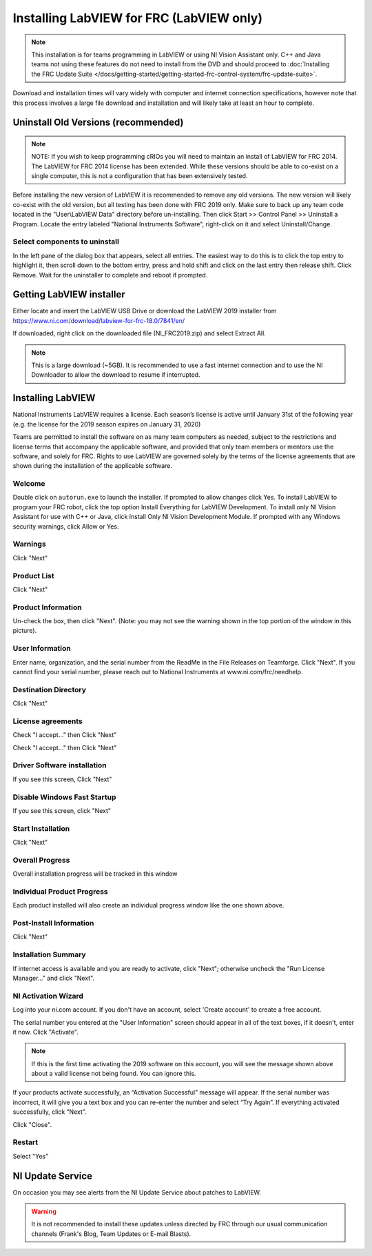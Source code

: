 Installing LabVIEW for FRC (LabVIEW only)
=========================================

.. image:: images/labview/ni_logo.png

.. note:: This installation is for teams programming in LabVIEW or using NI Vision Assistant only. C++ and Java teams not using these features do not need to install from the DVD and should proceed to :doc:`Installing the FRC Update Suite </docs/getting-started/getting-started-frc-control-system/frc-update-suite>`.

Download and installation times will vary widely with computer and internet connection specifications, however note that this process involves a large file download and installation and will likely take at least an hour to complete.

Uninstall Old Versions (recommended)
------------------------------------

.. note:: NOTE: If you wish to keep programming cRIOs you will need to maintain an install of LabVIEW for FRC 2014. The LabVIEW for FRC 2014 license has been extended. While these versions should be able to co-exist on a single computer, this is not a configuration that has been extensively tested.

Before installing the new version of LabVIEW it is recommended to remove any old versions. The new version will likely co-exist with the old version, but all testing has been done with FRC 2019 only. Make sure to back up any team code located in the "User\\LabVIEW Data" directory before un-installing. Then click Start >> Control Panel >> Uninstall a Program. Locate the entry labeled "National Instruments Software", right-click on it and select Uninstall/Change.

.. image:: images/labview/uninstall_old_control_panel.png

Select components to uninstall
^^^^^^^^^^^^^^^^^^^^^^^^^^^^^^

In the left pane of the dialog box that appears, select all entries. The easiest way to do this is to click the top entry to highlight it, then scroll down to the bottom entry, press and hold shift and click on the last entry then release shift. Click Remove. Wait for the uninstaller to complete and reboot if prompted.

.. image:: images/labview/uninstall_select_components.png

Getting LabVIEW installer
-------------------------

Either locate and insert the LabVIEW USB Drive or download the LabVIEW 2019 installer from https://www.ni.com/download/labview-for-frc-18.0/7841/en/

If downloaded, right click on the downloaded file (NI_FRC2019.zip) and select Extract All.

.. note:: This is a large download (~5GB). It is recommended to use a fast internet connection and to use the NI Downloader to allow the download to resume if interrupted.

Installing LabVIEW
------------------

National Instruments LabVIEW requires a license. Each season’s license is active until January 31st of the following year (e.g. the license for the 2019 season expires on January 31, 2020)

Teams are permitted to install the software on as many team computers as needed, subject to the restrictions and license terms that accompany the applicable software, and provided that only team members or mentors use the software, and solely for FRC. Rights to use LabVIEW are governed solely by the terms of the license agreements that are shown during the installation of the applicable software.

Welcome
^^^^^^^

.. image:: images/labview/labview_welcome.png

Double click on ``autorun.exe`` to launch the installer. If prompted to allow changes click Yes. To install LabVIEW to program your FRC robot, click the top option Install Everything for LabVIEW Development. To install only NI Vision Assistant for use with C++ or Java, click Install Only NI Vision Development Module. If prompted with any Windows security warnings, click Allow or Yes.

Warnings
^^^^^^^^

.. image:: images/labview/labview_warnings.png

Click "Next"

Product List
^^^^^^^^^^^^
.. image:: images/labview/labview_product_list.png

Click "Next"

Product Information
^^^^^^^^^^^^^^^^^^^

.. image:: images/labview/labview_product_info.png

Un-check the box, then click "Next". (Note: you may not see the warning shown in the top portion of the window in this picture).

User Information
^^^^^^^^^^^^^^^^

.. image:: images/labview/labview_user_info.png

Enter name, organization, and the serial number from the ReadMe in the File Releases on Teamforge. Click "Next". If you cannot find your serial number, please reach out to National Instruments at www.ni.com/frc/needhelp.

Destination Directory
^^^^^^^^^^^^^^^^^^^^^

.. image:: images/labview/labview_install_dir.png

Click "Next"

License agreements
^^^^^^^^^^^^^^^^^^

.. image:: images/labview/labview_license_1.png

Check "I accept..." then Click "Next"

.. image:: images/labview/labview_license_2.png

Check "I accept..." then Click "Next"

Driver Software installation
^^^^^^^^^^^^^^^^^^^^^^^^^^^^

.. image:: images/labview/labview_drivers.png

If you see this screen, Click "Next"

Disable Windows Fast Startup
^^^^^^^^^^^^^^^^^^^^^^^^^^^^

.. image:: images/labview/labview_fast_startup.png

If you see this screen, click "Next"

Start Installation
^^^^^^^^^^^^^^^^^^

.. image:: images/labview/labview_start_install.png

Click "Next"

Overall Progress
^^^^^^^^^^^^^^^^

.. image:: images/labview/labview_install_progress.png

Overall installation progress will be tracked in this window

Individual Product Progress
^^^^^^^^^^^^^^^^^^^^^^^^^^^

.. image:: images/labview/labview_ind_product_progress.png

Each product installed will also create an individual progress window like the one shown above.

Post-Install Information
^^^^^^^^^^^^^^^^^^^^^^^^

.. image:: images/labview/labview_wrapup_info.png

Click "Next"

Installation Summary
^^^^^^^^^^^^^^^^^^^^

.. image:: images/labview/labview_install_summary.png

If internet access is available and you are ready to activate, click "Next"; otherwise uncheck the "Run License Manager..." and click "Next".

NI Activation Wizard
^^^^^^^^^^^^^^^^^^^^

.. image:: images/labview/ni_activation_login.png

Log into your ni.com account. If you don't have an account, select 'Create account' to create a free account.

.. image:: images/labview/ni_activation_keys.png

The serial number you entered at the "User Information" screen should appear in all of the text boxes, if it doesn't, enter it now. Click "Activate".

.. note:: If this is the first time activating the 2019 software on this account, you will see the message shown above about a valid license not being found. You can ignore this.

.. image:: images/labview/ni_activation_success.png

If your products activate successfully, an “Activation Successful” message will appear. If the serial number was incorrect, it will give you a text box and you can re-enter the number and select “Try Again”. If everything activated successfully, click “Next”.

.. image:: images/labview/ni_activation_finish.png

Click "Close".

Restart
^^^^^^^

.. image:: images/labview/labview_restart.png

Select "Yes"

NI Update Service
-----------------

.. image:: images/labview/ni_update.png

On occasion you may see alerts from the NI Update Service about patches to LabVIEW.

.. warning:: It is not recommended to install these updates unless directed by FRC through our usual communication channels (Frank's Blog, Team Updates or E-mail Blasts).
